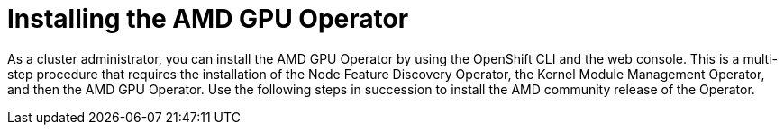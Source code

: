 // Module included in the following assemblies:
//
// * hardware_accelerators/amd-gpu-operator.adoc

:_mod-docs-content-type: REFERENCE
[id="amd-installing-gpu-operator_{context}"]
= Installing the AMD GPU Operator

As a cluster administrator, you can install the AMD GPU Operator by using the OpenShift CLI and the web console. This is a multi-step procedure that requires the installation of the Node Feature Discovery Operator, the Kernel Module Management Operator, and then the AMD GPU Operator. Use the following steps in succession to install the AMD community release of the Operator.





